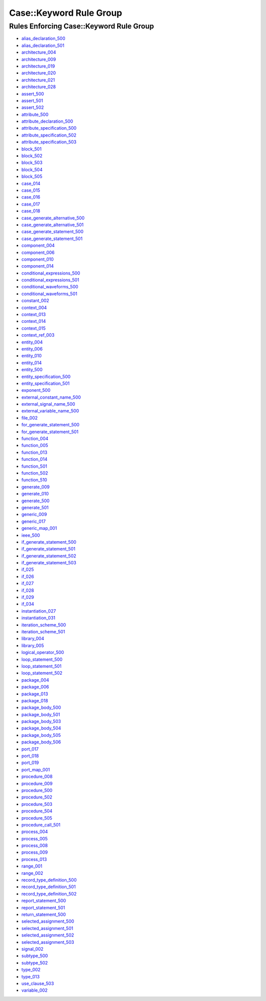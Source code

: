 
Case::Keyword Rule Group
------------------------

Rules Enforcing Case::Keyword Rule Group
########################################

* `alias_declaration_500 <../alias_declaration_rules.html#alias-declaration-500>`_
* `alias_declaration_501 <../alias_declaration_rules.html#alias-declaration-501>`_
* `architecture_004 <../architecture_rules.html#architecture-004>`_
* `architecture_009 <../architecture_rules.html#architecture-009>`_
* `architecture_019 <../architecture_rules.html#architecture-019>`_
* `architecture_020 <../architecture_rules.html#architecture-020>`_
* `architecture_021 <../architecture_rules.html#architecture-021>`_
* `architecture_028 <../architecture_rules.html#architecture-028>`_
* `assert_500 <../assert_rules.html#assert-500>`_
* `assert_501 <../assert_rules.html#assert-501>`_
* `assert_502 <../assert_rules.html#assert-502>`_
* `attribute_500 <../attribute_rules.html#attribute-500>`_
* `attribute_declaration_500 <../attribute_declaration_rules.html#attribute-declaration-500>`_
* `attribute_specification_500 <../attribute_specification_rules.html#attribute-specification-500>`_
* `attribute_specification_502 <../attribute_specification_rules.html#attribute-specification-502>`_
* `attribute_specification_503 <../attribute_specification_rules.html#attribute-specification-503>`_
* `block_501 <../block_rules.html#block-501>`_
* `block_502 <../block_rules.html#block-502>`_
* `block_503 <../block_rules.html#block-503>`_
* `block_504 <../block_rules.html#block-504>`_
* `block_505 <../block_rules.html#block-505>`_
* `case_014 <../case_rules.html#case-014>`_
* `case_015 <../case_rules.html#case-015>`_
* `case_016 <../case_rules.html#case-016>`_
* `case_017 <../case_rules.html#case-017>`_
* `case_018 <../case_rules.html#case-018>`_
* `case_generate_alternative_500 <../case_generate_alternative_rules.html#case-generate-alternative-500>`_
* `case_generate_alternative_501 <../case_generate_alternative_rules.html#case-generate-alternative-501>`_
* `case_generate_statement_500 <../case_generate_statement_rules.html#case-generate-statement-500>`_
* `case_generate_statement_501 <../case_generate_statement_rules.html#case-generate-statement-501>`_
* `component_004 <../component_rules.html#component-004>`_
* `component_006 <../component_rules.html#component-006>`_
* `component_010 <../component_rules.html#component-010>`_
* `component_014 <../component_rules.html#component-014>`_
* `conditional_expressions_500 <../conditional_expressions_rules.html#conditional-expressions-500>`_
* `conditional_expressions_501 <../conditional_expressions_rules.html#conditional-expressions-501>`_
* `conditional_waveforms_500 <../conditional_waveforms_rules.html#conditional-waveforms-500>`_
* `conditional_waveforms_501 <../conditional_waveforms_rules.html#conditional-waveforms-501>`_
* `constant_002 <../constant_rules.html#constant-002>`_
* `context_004 <../context_rules.html#context-004>`_
* `context_013 <../context_rules.html#context-013>`_
* `context_014 <../context_rules.html#context-014>`_
* `context_015 <../context_rules.html#context-015>`_
* `context_ref_003 <../context_ref_rules.html#context-ref-003>`_
* `entity_004 <../entity_rules.html#entity-004>`_
* `entity_006 <../entity_rules.html#entity-006>`_
* `entity_010 <../entity_rules.html#entity-010>`_
* `entity_014 <../entity_rules.html#entity-014>`_
* `entity_500 <../entity_rules.html#entity-500>`_
* `entity_specification_500 <../entity_specification_rules.html#entity-specification-500>`_
* `entity_specification_501 <../entity_specification_rules.html#entity-specification-501>`_
* `exponent_500 <../exponent_rules.html#exponent-500>`_
* `external_constant_name_500 <../external_constant_name_rules.html#external-constant-name-500>`_
* `external_signal_name_500 <../external_signal_name_rules.html#external-signal-name-500>`_
* `external_variable_name_500 <../external_variable_name_rules.html#external-variable-name-500>`_
* `file_002 <../file_rules.html#file-002>`_
* `for_generate_statement_500 <../for_generate_statement_rules.html#for-generate-statement-500>`_
* `for_generate_statement_501 <../for_generate_statement_rules.html#for-generate-statement-501>`_
* `function_004 <../function_rules.html#function-004>`_
* `function_005 <../function_rules.html#function-005>`_
* `function_013 <../function_rules.html#function-013>`_
* `function_014 <../function_rules.html#function-014>`_
* `function_501 <../function_rules.html#function-501>`_
* `function_502 <../function_rules.html#function-502>`_
* `function_510 <../function_rules.html#function-510>`_
* `generate_009 <../generate_rules.html#generate-009>`_
* `generate_010 <../generate_rules.html#generate-010>`_
* `generate_500 <../generate_rules.html#generate-500>`_
* `generate_501 <../generate_rules.html#generate-501>`_
* `generic_009 <../generic_rules.html#generic-009>`_
* `generic_017 <../generic_rules.html#generic-017>`_
* `generic_map_001 <../generic_map_rules.html#generic-map-001>`_
* `ieee_500 <../ieee_rules.html#ieee-500>`_
* `if_generate_statement_500 <../if_generate_statement_rules.html#if-generate-statement-500>`_
* `if_generate_statement_501 <../if_generate_statement_rules.html#if-generate-statement-501>`_
* `if_generate_statement_502 <../if_generate_statement_rules.html#if-generate-statement-502>`_
* `if_generate_statement_503 <../if_generate_statement_rules.html#if-generate-statement-503>`_
* `if_025 <../if_rules.html#if-025>`_
* `if_026 <../if_rules.html#if-026>`_
* `if_027 <../if_rules.html#if-027>`_
* `if_028 <../if_rules.html#if-028>`_
* `if_029 <../if_rules.html#if-029>`_
* `if_034 <../if_rules.html#if-034>`_
* `instantiation_027 <../instantiation_rules.html#instantiation-027>`_
* `instantiation_031 <../instantiation_rules.html#instantiation-031>`_
* `iteration_scheme_500 <../iteration_scheme_rules.html#iteration-scheme-500>`_
* `iteration_scheme_501 <../iteration_scheme_rules.html#iteration-scheme-501>`_
* `library_004 <../library_rules.html#library-004>`_
* `library_005 <../library_rules.html#library-005>`_
* `logical_operator_500 <../logical_operator_rules.html#logical-operator-500>`_
* `loop_statement_500 <../loop_statement_rules.html#loop-statement-500>`_
* `loop_statement_501 <../loop_statement_rules.html#loop-statement-501>`_
* `loop_statement_502 <../loop_statement_rules.html#loop-statement-502>`_
* `package_004 <../package_rules.html#package-004>`_
* `package_006 <../package_rules.html#package-006>`_
* `package_013 <../package_rules.html#package-013>`_
* `package_018 <../package_rules.html#package-018>`_
* `package_body_500 <../package_body_rules.html#package-body-500>`_
* `package_body_501 <../package_body_rules.html#package-body-501>`_
* `package_body_503 <../package_body_rules.html#package-body-503>`_
* `package_body_504 <../package_body_rules.html#package-body-504>`_
* `package_body_505 <../package_body_rules.html#package-body-505>`_
* `package_body_506 <../package_body_rules.html#package-body-506>`_
* `port_017 <../port_rules.html#port-017>`_
* `port_018 <../port_rules.html#port-018>`_
* `port_019 <../port_rules.html#port-019>`_
* `port_map_001 <../port_map_rules.html#port-map-001>`_
* `procedure_008 <../procedure_rules.html#procedure-008>`_
* `procedure_009 <../procedure_rules.html#procedure-009>`_
* `procedure_500 <../procedure_rules.html#procedure-500>`_
* `procedure_502 <../procedure_rules.html#procedure-502>`_
* `procedure_503 <../procedure_rules.html#procedure-503>`_
* `procedure_504 <../procedure_rules.html#procedure-504>`_
* `procedure_505 <../procedure_rules.html#procedure-505>`_
* `procedure_call_501 <../procedure_call_rules.html#procedure-call-501>`_
* `process_004 <../process_rules.html#process-004>`_
* `process_005 <../process_rules.html#process-005>`_
* `process_008 <../process_rules.html#process-008>`_
* `process_009 <../process_rules.html#process-009>`_
* `process_013 <../process_rules.html#process-013>`_
* `range_001 <../range_rules.html#range-001>`_
* `range_002 <../range_rules.html#range-002>`_
* `record_type_definition_500 <../record_type_definition_rules.html#record-type-definition-500>`_
* `record_type_definition_501 <../record_type_definition_rules.html#record-type-definition-501>`_
* `record_type_definition_502 <../record_type_definition_rules.html#record-type-definition-502>`_
* `report_statement_500 <../report_statement_rules.html#report-statement-500>`_
* `report_statement_501 <../report_statement_rules.html#report-statement-501>`_
* `return_statement_500 <../return_statement_rules.html#return-statement-500>`_
* `selected_assignment_500 <../selected_assignment_rules.html#selected-assignment-500>`_
* `selected_assignment_501 <../selected_assignment_rules.html#selected-assignment-501>`_
* `selected_assignment_502 <../selected_assignment_rules.html#selected-assignment-502>`_
* `selected_assignment_503 <../selected_assignment_rules.html#selected-assignment-503>`_
* `signal_002 <../signal_rules.html#signal-002>`_
* `subtype_500 <../subtype_rules.html#subtype-500>`_
* `subtype_502 <../subtype_rules.html#subtype-502>`_
* `type_002 <../type_rules.html#type-002>`_
* `type_013 <../type_rules.html#type-013>`_
* `use_clause_503 <../use_clause_rules.html#use-clause-503>`_
* `variable_002 <../variable_rules.html#variable-002>`_
